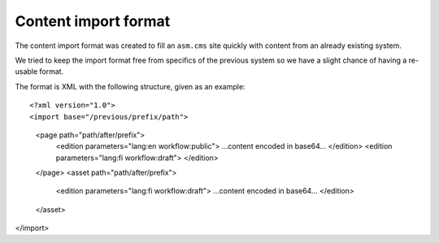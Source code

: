 =====================
Content import format
=====================

The content import format was created to fill an ``asm.cms`` site quickly with
content from an already existing system.

We tried to keep the import format free from specifics of the previous system
so we have a slight chance of having a re-usable format.

The format is XML with the following structure, given as an example::

<?xml version="1.0">
<import base="/previous/prefix/path">
  <page path="path/after/prefix">
    <edition parameters="lang:en workflow:public">
    ...content encoded in base64...
    </edition>
    <edition parameters="lang:fi workflow:draft">
    </edition>
  </page>
  <asset path="path/after/prefix">
    <edition parameters="lang:fi workflow:draft">
    ...content encoded in base64...
    </edition>
  </asset>
</import>
